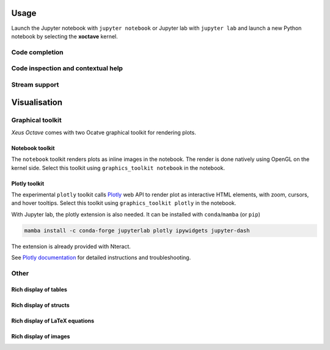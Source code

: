 .. Copyright (c) 2020, Giulio Girardi

   Distributed under the terms of the BSD 3-Clause License.

   The full license is in the file LICENSE, distributed with this software.

.. _usage:

Usage
=====

Launch the Jupyter notebook with ``jupyter notebook`` or Jupyter lab with ``jupyter lab`` and launch
a new Python notebook by selecting the **xoctave** kernel.

Code completion
---------------

.. image:: code-completion.png
   :alt: Dropdown completion of a function

Code inspection and contextual help
-----------------------------------

.. image:: code-inspection.png
   :alt: Queriyng the help of a function

.. image:: contextual-help.png
   :alt: Contextual help shown dynamically

Stream support
--------------
.. image:: stream-support.png
   :alt: Input and ouput streams

Visualisation
=============
Graphical toolkit
-----------------
*Xeus Octave* comes with two Ocatve graphical toolkit for rendering plots.

Notebook toolkit
~~~~~~~~~~~~~~~~
The ``notebook`` toolkit renders plots as inline images in the notebook.
The render is done natively using OpenGL on the kernel side.
Select this toolkit using ``graphics_toolkit notebook`` in the notebook.

.. image:: native-octave-plots.png
   :alt: Native Octave plots

Plotly toolkit
~~~~~~~~~~~~~~
The experimental ``plotly`` toolkit calls `Plotly <https://github.com/plotly/plotly.js>`_
web API to render plot as interactive HTML elements, with zoom, cursors, and hover tooltips.
Select this toolkit using ``graphics_toolkit plotly`` in the notebook.

.. image:: interactive-plotly-plots.png
   :alt: Interactive Plotly plots

With Jupyter lab, the plotly extension is also needed.
It can be installed with ``conda``/``mamba`` (or ``pip``)

.. code:: bash

   mamba install -c conda-forge jupyterlab plotly ipywidgets jupyter-dash

The extension is already provided with Nteract.

See `Plotly documentation <https://plotly.com/python/getting-started/>`_
for detailed instructions and troubleshooting.

Other
-----

Rich display of tables
~~~~~~~~~~~~~~~~~~~~~~

.. image:: rich-display-tables.png
   :alt: Rich display of tables

Rich display of structs
~~~~~~~~~~~~~~~~~~~~~~~

.. image:: rich-display-structs.png
   :alt: Rich display of structs

Rich display of LaTeX equations
~~~~~~~~~~~~~~~~~~~~~~~~~~~~~~~

.. image:: rich-display-latex-and-input.png
   :alt: Rich display of LaTeX equations

Rich display of images
~~~~~~~~~~~~~~~~~~~~~~

.. image:: rich-display-images.png
   :alt: Rich display of images
